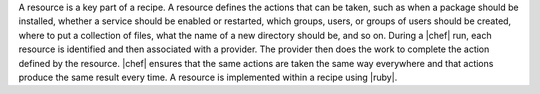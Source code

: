 .. The contents of this file are included in multiple topics.
.. This file should not be changed in a way that hinders its ability to appear in multiple documentation sets.

A resource is a key part of a recipe. A resource defines the actions that can be taken, such as when a package should be installed, whether a service should be enabled or restarted, which groups, users, or groups of users should be created, where to put a collection of files, what the name of a new directory should be, and so on. During a |chef| run, each resource is identified and then associated with a provider. The provider then does the work to complete the action defined by the resource. |chef| ensures that the same actions are taken the same way everywhere and that actions produce the same result every time. A resource is implemented within a recipe using |ruby|.
